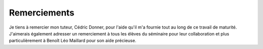 ####################################
Remerciements
####################################

Je tiens à remercier mon tuteur, Cédric Donner, pour l'aide qu'il m'a fournie tout au long de ce travail de maturité.
J'aimerais également adresser un remerciement à tous les élèves du séminaire pour leur collaboration et plus particulièrement
à Benoît Léo Maillard pour son aide précieuse.